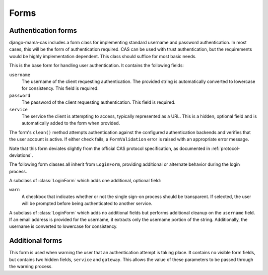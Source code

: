.. _forms:
.. module:: mama_cas.forms

Forms
=====

Authentication forms
--------------------

django-mama-cas includes a form class for implementing standard username and
password authentication. In most cases, this will be the form of
authentication required. CAS can be used with trust authentication, but the
requirements would be highly implementation dependent. This class should
suffice for most basic needs.

.. class:: LoginForm

   This is the base form for handling user authentication. It contains the
   following fields:

   ``username``
      The username of the client requesting authentication. The provided
      string is automatically converted to lowercase for consistency. This
      field is required.

   ``password``
      The password of the client requesting authentication. This field is
      required.

   ``service``
      The service the client is attempting to access, typically represented
      as a URL. This is a hidden, optional field and is automatically added
      to the form when provided.

   The form's ``clean()`` method attempts authentication against the configured
   authentication backends and verifies that the user account is active.
   If either check fails, a ``FormValidation`` error is raised with an
   appropriate error message.

   Note that this form deviates slightly from the official CAS protocol
   specification, as documented in :ref:`protocol-deviations`.

The following form classes all inherit from ``LoginForm``, providing additional
or alternate behavior during the login process.

.. class:: LoginFormWarn

   A subclass of :class:`LoginForm` which adds one additional, optional field:

   ``warn``
      A checkbox that indicates whether or not the single sign-on process
      should be transparent. If selected, the user will be prompted before
      being authenticated to another service.

.. class:: LoginFormEmail

   A subclass of :class:`LoginForm` which adds no additional fields but
   performs additional cleanup on the ``username`` field. If an email address
   is provided for the username, it extracts only the username portion of the
   string. Additionally, the username is converted to lowercase for
   consistency.

Additional forms
----------------

.. class:: WarnForm

   This form is used when warning the user that an authentication attempt is
   taking place. It contains no visible form fields, but contains two hidden
   fields, ``service`` and ``gateway``. This allows the value of these
   parameters to be passed through the warning process.
